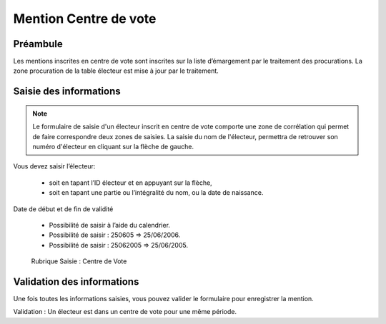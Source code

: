 ######################
Mention Centre de vote
######################

Préambule
=========

Les mentions inscrites en centre de vote sont inscrites sur la liste
d’émargement par le traitement des procurations. La zone procuration
de la table électeur est mise à jour par le traitement.

Saisie des informations
=======================
.. note::

   Le formulaire de saisie d'un électeur inscrit en centre de vote comporte une zone de corrélation qui permet de faire correspondre deux zones de saisies. La saisie du nom de l'électeur, permettra de retrouver son numéro d'électeur en cliquant sur la flèche de gauche.

Vous devez saisir l’électeur:

    * soit en tapant l’ID électeur et en appuyant sur la flèche,
    * soit en tapant une partie ou l’intégralité du nom, ou la date de naissance.

Date de début et de fin de validité

    * Possibilité de saisir à l’aide du calendrier.
    * Possibilité de saisir : 250605 => 25/06/2006.
    * Possibilité de saisir : 25062005 => 25/06/2005.

.. figure:: saisie_centre_de_vote.png

    Rubrique Saisie : Centre de Vote

Validation des informations
===========================

Une fois toutes les informations saisies, vous pouvez valider le
formulaire pour enregistrer la mention.

Validation : Un électeur est dans un centre de vote pour une même période.
